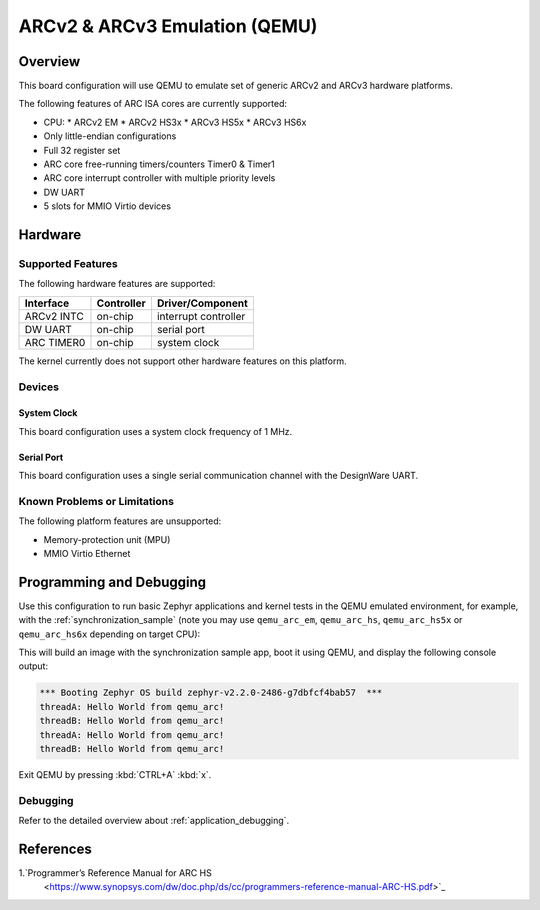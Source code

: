 .. _qemu_arc:

ARCv2 & ARCv3 Emulation (QEMU)
###############################

Overview
********

This board configuration will use QEMU to emulate set of generic
ARCv2 and ARCv3 hardware platforms.

The following features of ARC ISA cores are currently supported:

* CPU:
  * ARCv2 EM
  * ARCv2 HS3x
  * ARCv3 HS5x
  * ARCv3 HS6x
* Only little-endian configurations
* Full 32 register set
* ARC core free-running timers/counters Timer0 & Timer1
* ARC core interrupt controller with multiple priority levels
* DW UART
* 5 slots for MMIO Virtio devices

Hardware
********
Supported Features
==================

The following hardware features are supported:

+--------------+------------+----------------------+
| Interface    | Controller | Driver/Component     |
+==============+============+======================+
| ARCv2 INTC   | on-chip    | interrupt controller |
+--------------+------------+----------------------+
| DW UART      | on-chip    | serial port          |
+--------------+------------+----------------------+
| ARC TIMER0   | on-chip    | system clock         |
+--------------+------------+----------------------+

The kernel currently does not support other hardware features on this platform.

Devices
========
System Clock
------------

This board configuration uses a system clock frequency of 1 MHz.

Serial Port
-----------

This board configuration uses a single serial communication channel with the
DesignWare UART.

Known Problems or Limitations
==============================

The following platform features are unsupported:

* Memory-protection unit (MPU)
* MMIO Virtio Ethernet

Programming and Debugging
*************************

Use this configuration to run basic Zephyr applications and kernel tests in the QEMU
emulated environment, for example, with the :ref:`synchronization_sample`
(note you may use ``qemu_arc_em``, ``qemu_arc_hs``,  ``qemu_arc_hs5x`` or
``qemu_arc_hs6x`` depending on target CPU):

.. zephyr-app-commands::
   :zephyr-app: samples/synchronization
   :host-os: unix
   :board: qemu_arc_em
   :goals: run

This will build an image with the synchronization sample app, boot it using
QEMU, and display the following console output:

.. code-block:: console

        *** Booting Zephyr OS build zephyr-v2.2.0-2486-g7dbfcf4bab57  ***
        threadA: Hello World from qemu_arc!
        threadB: Hello World from qemu_arc!
        threadA: Hello World from qemu_arc!
        threadB: Hello World from qemu_arc!

Exit QEMU by pressing :kbd:`CTRL+A` :kbd:`x`.

Debugging
=========

Refer to the detailed overview about :ref:`application_debugging`.

References
**********

1.`Programmer’s Reference Manual for ARC HS
   <https://www.synopsys.com/dw/doc.php/ds/cc/programmers-reference-manual-ARC-HS.pdf>`_
